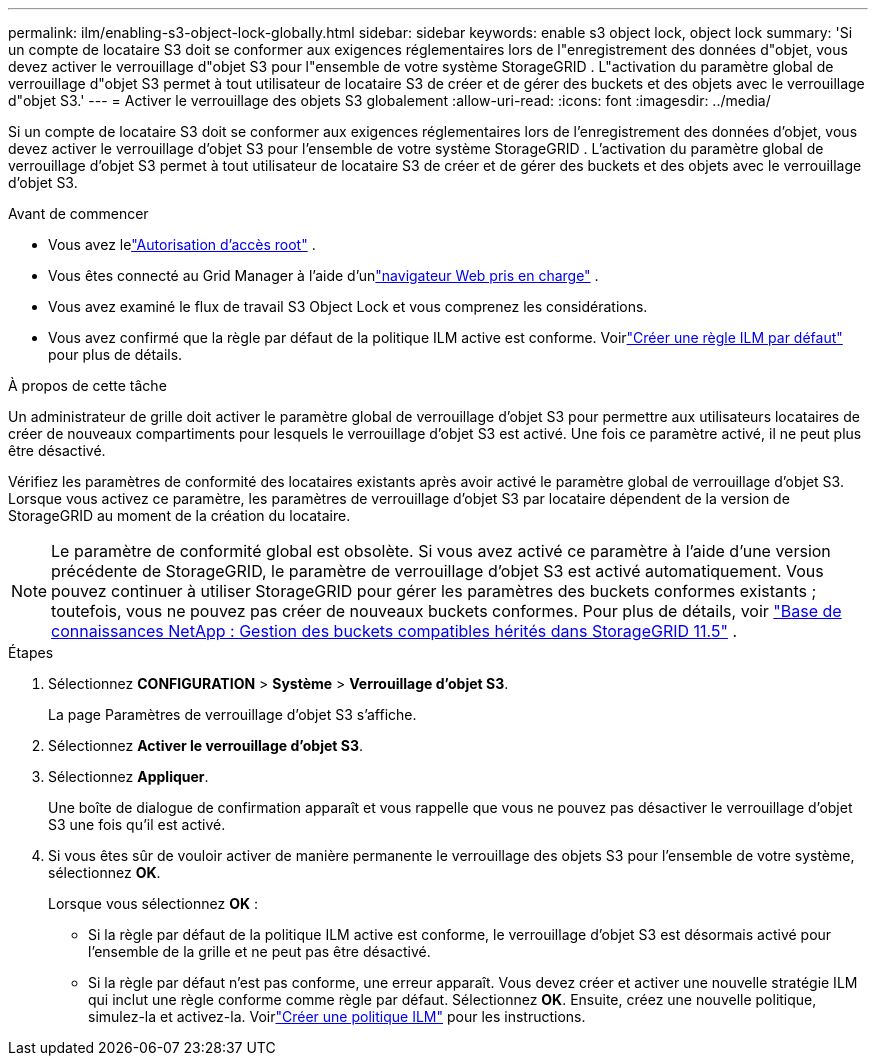 ---
permalink: ilm/enabling-s3-object-lock-globally.html 
sidebar: sidebar 
keywords: enable s3 object lock, object lock 
summary: 'Si un compte de locataire S3 doit se conformer aux exigences réglementaires lors de l"enregistrement des données d"objet, vous devez activer le verrouillage d"objet S3 pour l"ensemble de votre système StorageGRID .  L"activation du paramètre global de verrouillage d"objet S3 permet à tout utilisateur de locataire S3 de créer et de gérer des buckets et des objets avec le verrouillage d"objet S3.' 
---
= Activer le verrouillage des objets S3 globalement
:allow-uri-read: 
:icons: font
:imagesdir: ../media/


[role="lead"]
Si un compte de locataire S3 doit se conformer aux exigences réglementaires lors de l'enregistrement des données d'objet, vous devez activer le verrouillage d'objet S3 pour l'ensemble de votre système StorageGRID .  L'activation du paramètre global de verrouillage d'objet S3 permet à tout utilisateur de locataire S3 de créer et de gérer des buckets et des objets avec le verrouillage d'objet S3.

.Avant de commencer
* Vous avez lelink:../admin/admin-group-permissions.html["Autorisation d'accès root"] .
* Vous êtes connecté au Grid Manager à l'aide d'unlink:../admin/web-browser-requirements.html["navigateur Web pris en charge"] .
* Vous avez examiné le flux de travail S3 Object Lock et vous comprenez les considérations.
* Vous avez confirmé que la règle par défaut de la politique ILM active est conforme. Voirlink:creating-default-ilm-rule.html["Créer une règle ILM par défaut"] pour plus de détails.


.À propos de cette tâche
Un administrateur de grille doit activer le paramètre global de verrouillage d'objet S3 pour permettre aux utilisateurs locataires de créer de nouveaux compartiments pour lesquels le verrouillage d'objet S3 est activé.  Une fois ce paramètre activé, il ne peut plus être désactivé.

Vérifiez les paramètres de conformité des locataires existants après avoir activé le paramètre global de verrouillage d’objet S3.  Lorsque vous activez ce paramètre, les paramètres de verrouillage d'objet S3 par locataire dépendent de la version de StorageGRID au moment de la création du locataire.


NOTE: Le paramètre de conformité global est obsolète.  Si vous avez activé ce paramètre à l’aide d’une version précédente de StorageGRID, le paramètre de verrouillage d’objet S3 est activé automatiquement.  Vous pouvez continuer à utiliser StorageGRID pour gérer les paramètres des buckets conformes existants ; toutefois, vous ne pouvez pas créer de nouveaux buckets conformes.  Pour plus de détails, voir https://kb.netapp.com/Advice_and_Troubleshooting/Hybrid_Cloud_Infrastructure/StorageGRID/How_to_manage_legacy_Compliant_buckets_in_StorageGRID_11.5["Base de connaissances NetApp : Gestion des buckets compatibles hérités dans StorageGRID 11.5"^] .

.Étapes
. Sélectionnez *CONFIGURATION* > *Système* > *Verrouillage d'objet S3*.
+
La page Paramètres de verrouillage d’objet S3 s’affiche.

. Sélectionnez *Activer le verrouillage d'objet S3*.
. Sélectionnez *Appliquer*.
+
Une boîte de dialogue de confirmation apparaît et vous rappelle que vous ne pouvez pas désactiver le verrouillage d'objet S3 une fois qu'il est activé.

. Si vous êtes sûr de vouloir activer de manière permanente le verrouillage des objets S3 pour l'ensemble de votre système, sélectionnez *OK*.
+
Lorsque vous sélectionnez *OK* :

+
** Si la règle par défaut de la politique ILM active est conforme, le verrouillage d'objet S3 est désormais activé pour l'ensemble de la grille et ne peut pas être désactivé.
** Si la règle par défaut n'est pas conforme, une erreur apparaît.  Vous devez créer et activer une nouvelle stratégie ILM qui inclut une règle conforme comme règle par défaut. Sélectionnez *OK*.  Ensuite, créez une nouvelle politique, simulez-la et activez-la. Voirlink:creating-ilm-policy.html["Créer une politique ILM"] pour les instructions.



